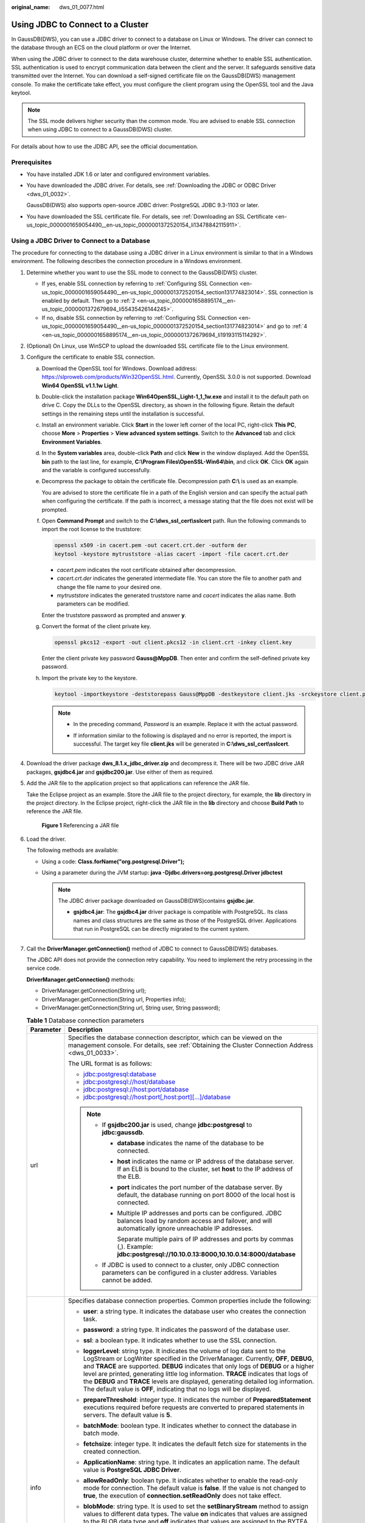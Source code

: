 :original_name: dws_01_0077.html

.. _dws_01_0077:

Using JDBC to Connect to a Cluster
==================================

In GaussDB(DWS), you can use a JDBC driver to connect to a database on Linux or Windows. The driver can connect to the database through an ECS on the cloud platform or over the Internet.

When using the JDBC driver to connect to the data warehouse cluster, determine whether to enable SSL authentication. SSL authentication is used to encrypt communication data between the client and the server. It safeguards sensitive data transmitted over the Internet. You can download a self-signed certificate file on the GaussDB(DWS) management console. To make the certificate take effect, you must configure the client program using the OpenSSL tool and the Java keytool.

.. note::

   The SSL mode delivers higher security than the common mode. You are advised to enable SSL connection when using JDBC to connect to a GaussDB(DWS) cluster.

For details about how to use the JDBC API, see the official documentation.

Prerequisites
-------------

-  You have installed JDK 1.6 or later and configured environment variables.

-  You have downloaded the JDBC driver. For details, see :ref:`Downloading the JDBC or ODBC Driver <dws_01_0032>`.

   GaussDB(DWS) also supports open-source JDBC driver: PostgreSQL JDBC 9.3-1103 or later.

-  You have downloaded the SSL certificate file. For details, see :ref:`Downloading an SSL Certificate <en-us_topic_0000001659054490__en-us_topic_0000001372520154_li13478842115911>`.

Using a JDBC Driver to Connect to a Database
--------------------------------------------

The procedure for connecting to the database using a JDBC driver in a Linux environment is similar to that in a Windows environment. The following describes the connection procedure in a Windows environment.

#. Determine whether you want to use the SSL mode to connect to the GaussDB(DWS) cluster.

   -  If yes, enable SSL connection by referring to :ref:`Configuring SSL Connection <en-us_topic_0000001659054490__en-us_topic_0000001372520154_section131774823014>`. SSL connection is enabled by default. Then go to :ref:`2 <en-us_topic_0000001658895174__en-us_topic_0000001372679694_li55435426144245>`.
   -  If no, disable SSL connection by referring to :ref:`Configuring SSL Connection <en-us_topic_0000001659054490__en-us_topic_0000001372520154_section131774823014>` and go to :ref:`4 <en-us_topic_0000001658895174__en-us_topic_0000001372679694_li19193115114292>`.

#. .. _en-us_topic_0000001658895174__en-us_topic_0000001372679694_li55435426144245:

   (Optional) On Linux, use WinSCP to upload the downloaded SSL certificate file to the Linux environment.

#. Configure the certificate to enable SSL connection.

   a. Download the OpenSSL tool for Windows. Download address: https://slproweb.com/products/Win32OpenSSL.html. Currently, OpenSSL 3.0.0 is not supported. Download **Win64 OpenSSL v1.1.1w Light**.

   b. Double-click the installation package **Win64OpenSSL_Light-1_1_1w.exe** and install it to the default path on drive C. Copy the DLLs to the OpenSSL directory, as shown in the following figure. Retain the default settings in the remaining steps until the installation is successful.

      |image1|

   c. Install an environment variable. Click **Start** in the lower left corner of the local PC, right-click **This PC**, choose **More** > **Properties** > **View advanced system settings**. Switch to the **Advanced** tab and click **Environment Variables**.

      |image2|

   d. In the **System variables** area, double-click **Path** and click **New** in the window displayed. Add the OpenSSL **bin** path to the last line, for example, **C:\\Program Files\\OpenSSL-Win64\\bin**, and click **OK**. Click **OK** again and the variable is configured successfully.

      |image3|

   e. Decompress the package to obtain the certificate file. Decompression path **C:\\** is used as an example.

      You are advised to store the certificate file in a path of the English version and can specify the actual path when configuring the certificate. If the path is incorrect, a message stating that the file does not exist will be prompted.

   f. Open **Command Prompt** and switch to the **C:\\dws_ssl_cert\\sslcert** path. Run the following commands to import the root license to the truststore:

      .. code-block::

         openssl x509 -in cacert.pem -out cacert.crt.der -outform der
         keytool -keystore mytruststore -alias cacert -import -file cacert.crt.der

      -  *cacert.pem* indicates the root certificate obtained after decompression.
      -  *cacert.crt.der* indicates the generated intermediate file. You can store the file to another path and change the file name to your desired one.
      -  *mytruststore* indicates the generated truststore name and *cacert* indicates the alias name. Both parameters can be modified.

      Enter the truststore password as prompted and answer **y**.

   g. Convert the format of the client private key.

      .. code-block::

         openssl pkcs12 -export -out client.pkcs12 -in client.crt -inkey client.key

      Enter the client private key password **Gauss@MppDB**. Then enter and confirm the self-defined private key password.

   h. Import the private key to the keystore.

      .. code-block::

         keytool -importkeystore -deststorepass Gauss@MppDB -destkeystore client.jks -srckeystore client.pkcs12 -srcstorepass Password -srcstoretype PKCS12 -alias 1

      .. note::

         -  In the preceding command, *Password* is an example. Replace it with the actual password.

         -  If information similar to the following is displayed and no error is reported, the import is successful. The target key file **client.jks** will be generated in **C:\\dws_ssl_cert\\sslcert**.

            |image4|

            |image5|

#. .. _en-us_topic_0000001658895174__en-us_topic_0000001372679694_li19193115114292:

   Download the driver package **dws_8.1.x_jdbc_driver.zip** and decompress it. There will be two JDBC drive JAR packages, **gsjdbc4.jar** and **gsjdbc200.jar**. Use either of them as required.

#. Add the JAR file to the application project so that applications can reference the JAR file.

   Take the Eclipse project as an example. Store the JAR file to the project directory, for example, the **lib** directory in the project directory. In the Eclipse project, right-click the JAR file in the **lib** directory and choose **Build Path** to reference the JAR file.


   .. figure:: /_static/images/en-us_image_0000001759511761.png
      :alt: **Figure 1** Referencing a JAR file

      **Figure 1** Referencing a JAR file

#. Load the driver.

   The following methods are available:

   -  Using a code: **Class.forName("org.postgresql.Driver");**
   -  Using a parameter during the JVM startup: **java -Djdbc.drivers=org.postgresql.Driver jdbctest**

      .. note::

         The JDBC driver package downloaded on GaussDB(DWS)contains **gsjdbc.jar**.

         -  **gsjdbc4.jar**: The **gsjdbc4.jar** driver package is compatible with PostgreSQL. Its class names and class structures are the same as those of the PostgreSQL driver. Applications that run in PostgreSQL can be directly migrated to the current system.

#. Call the **DriverManager.getConnection()** method of JDBC to connect to GaussDB(DWS) databases.

   The JDBC API does not provide the connection retry capability. You need to implement the retry processing in the service code.

   **DriverManager.getConnection()** methods:

   -  DriverManager.getConnection(String url);
   -  DriverManager.getConnection(String url, Properties info);
   -  DriverManager.getConnection(String url, String user, String password);

   .. table:: **Table 1** Database connection parameters

      +-----------------------------------+------------------------------------------------------------------------------------------------------------------------------------------------------------------------------------------------------------------------------------------------------------------------------------------------------------------------------------------------------------------------------------------------------------------------------------------------------------------------------------------------------------------------+
      | Parameter                         | Description                                                                                                                                                                                                                                                                                                                                                                                                                                                                                                            |
      +===================================+========================================================================================================================================================================================================================================================================================================================================================================================================================================================================================================================+
      | url                               | Specifies the database connection descriptor, which can be viewed on the management console. For details, see :ref:`Obtaining the Cluster Connection Address <dws_01_0033>`.                                                                                                                                                                                                                                                                                                                                           |
      |                                   |                                                                                                                                                                                                                                                                                                                                                                                                                                                                                                                        |
      |                                   | The URL format is as follows:                                                                                                                                                                                                                                                                                                                                                                                                                                                                                          |
      |                                   |                                                                                                                                                                                                                                                                                                                                                                                                                                                                                                                        |
      |                                   | -  jdbc:postgresql:database                                                                                                                                                                                                                                                                                                                                                                                                                                                                                            |
      |                                   | -  jdbc:postgresql://host/database                                                                                                                                                                                                                                                                                                                                                                                                                                                                                     |
      |                                   | -  jdbc:postgresql://host:port/database                                                                                                                                                                                                                                                                                                                                                                                                                                                                                |
      |                                   | -  jdbc:postgresql://host:port[,host:port][...]/database                                                                                                                                                                                                                                                                                                                                                                                                                                                               |
      |                                   |                                                                                                                                                                                                                                                                                                                                                                                                                                                                                                                        |
      |                                   | .. note::                                                                                                                                                                                                                                                                                                                                                                                                                                                                                                              |
      |                                   |                                                                                                                                                                                                                                                                                                                                                                                                                                                                                                                        |
      |                                   |    -  If **gsjdbc200.jar** is used, change **jdbc:postgresql** to **jdbc:gaussdb**.                                                                                                                                                                                                                                                                                                                                                                                                                                    |
      |                                   |                                                                                                                                                                                                                                                                                                                                                                                                                                                                                                                        |
      |                                   |       -  **database** indicates the name of the database to be connected.                                                                                                                                                                                                                                                                                                                                                                                                                                              |
      |                                   |                                                                                                                                                                                                                                                                                                                                                                                                                                                                                                                        |
      |                                   |       -  **host** indicates the name or IP address of the database server. If an ELB is bound to the cluster, set **host** to the IP address of the ELB.                                                                                                                                                                                                                                                                                                                                                               |
      |                                   |                                                                                                                                                                                                                                                                                                                                                                                                                                                                                                                        |
      |                                   |       -  **port** indicates the port number of the database server. By default, the database running on port 8000 of the local host is connected.                                                                                                                                                                                                                                                                                                                                                                      |
      |                                   |                                                                                                                                                                                                                                                                                                                                                                                                                                                                                                                        |
      |                                   |       -  Multiple IP addresses and ports can be configured. JDBC balances load by random access and failover, and will automatically ignore unreachable IP addresses.                                                                                                                                                                                                                                                                                                                                                  |
      |                                   |                                                                                                                                                                                                                                                                                                                                                                                                                                                                                                                        |
      |                                   |          Separate multiple pairs of IP addresses and ports by commas (,). Example: **jdbc:postgresql://10.10.0.13:8000,10.10.0.14:8000/database**                                                                                                                                                                                                                                                                                                                                                                      |
      |                                   |                                                                                                                                                                                                                                                                                                                                                                                                                                                                                                                        |
      |                                   |    -  If JDBC is used to connect to a cluster, only JDBC connection parameters can be configured in a cluster address. Variables cannot be added.                                                                                                                                                                                                                                                                                                                                                                      |
      +-----------------------------------+------------------------------------------------------------------------------------------------------------------------------------------------------------------------------------------------------------------------------------------------------------------------------------------------------------------------------------------------------------------------------------------------------------------------------------------------------------------------------------------------------------------------+
      | info                              | Specifies database connection properties. Common properties include the following:                                                                                                                                                                                                                                                                                                                                                                                                                                     |
      |                                   |                                                                                                                                                                                                                                                                                                                                                                                                                                                                                                                        |
      |                                   | -  **user**: a string type. It indicates the database user who creates the connection task.                                                                                                                                                                                                                                                                                                                                                                                                                            |
      |                                   | -  **password**: a string type. It indicates the password of the database user.                                                                                                                                                                                                                                                                                                                                                                                                                                        |
      |                                   | -  **ssl**: a boolean type. It indicates whether to use the SSL connection.                                                                                                                                                                                                                                                                                                                                                                                                                                            |
      |                                   | -  **loggerLevel**: string type. It indicates the volume of log data sent to the LogStream or LogWriter specified in the DriverManager. Currently, **OFF**, **DEBUG**, and **TRACE** are supported. **DEBUG** indicates that only logs of **DEBUG** or a higher level are printed, generating little log information. **TRACE** indicates that logs of the **DEBUG** and **TRACE** levels are displayed, generating detailed log information. The default value is **OFF**, indicating that no logs will be displayed. |
      |                                   | -  **prepareThreshold**: integer type. It indicates the number of **PreparedStatement** executions required before requests are converted to prepared statements in servers. The default value is **5**.                                                                                                                                                                                                                                                                                                               |
      |                                   | -  **batchMode**: boolean type. It indicates whether to connect the database in batch mode.                                                                                                                                                                                                                                                                                                                                                                                                                            |
      |                                   | -  **fetchsize**: integer type. It indicates the default fetch size for statements in the created connection.                                                                                                                                                                                                                                                                                                                                                                                                          |
      |                                   | -  **ApplicationName**: string type. It indicates an application name. The default value is **PostgreSQL JDBC Driver**.                                                                                                                                                                                                                                                                                                                                                                                                |
      |                                   | -  **allowReadOnly**: boolean type. It indicates whether to enable the read-only mode for connection. The default value is **false**. If the value is not changed to **true**, the execution of **connection.setReadOnly** does not take effect.                                                                                                                                                                                                                                                                       |
      |                                   | -  **blobMode**: string type. It is used to set the **setBinaryStream** method to assign values to different data types. The value **on** indicates that values are assigned to the BLOB data type and **off** indicates that values are assigned to the BYTEA data type. The default value is **on**.                                                                                                                                                                                                                 |
      |                                   | -  **currentSchema**: string type. It specifies the schema used for connecting to the database.                                                                                                                                                                                                                                                                                                                                                                                                                        |
      |                                   | -  **defaultQueryMetaData**: Boolean. It specifies whether to query SQL metadata by default. The default value is **false**. After this function is enabled, raw data operations are supported. However, it is incompatible with the **create table as** and **select into** operations in **PrepareStatement**.                                                                                                                                                                                                       |
      |                                   | -  **connectionExtraInfo**: boolean type. This parameter indicates whether the JDBC driver reports the driver deployment path and process owner to the database.                                                                                                                                                                                                                                                                                                                                                       |
      |                                   |                                                                                                                                                                                                                                                                                                                                                                                                                                                                                                                        |
      |                                   |    .. note::                                                                                                                                                                                                                                                                                                                                                                                                                                                                                                           |
      |                                   |                                                                                                                                                                                                                                                                                                                                                                                                                                                                                                                        |
      |                                   |       The value can be **true** or **false**. The default value is **true**. If **connectionExtraInfo** is set to **true**, the JDBC driver reports the driver deployment path and process owner to the database and displays the information in the **connection_info** parameter. In this case, you can query the information from **PG_STAT_ACTIVITY** or **PGXC_STAT_ACTIVITY**.                                                                                                                                   |
      +-----------------------------------+------------------------------------------------------------------------------------------------------------------------------------------------------------------------------------------------------------------------------------------------------------------------------------------------------------------------------------------------------------------------------------------------------------------------------------------------------------------------------------------------------------------------+
      | user                              | Specifies the database user.                                                                                                                                                                                                                                                                                                                                                                                                                                                                                           |
      +-----------------------------------+------------------------------------------------------------------------------------------------------------------------------------------------------------------------------------------------------------------------------------------------------------------------------------------------------------------------------------------------------------------------------------------------------------------------------------------------------------------------------------------------------------------------+
      | password                          | Specifies the password of the database user.                                                                                                                                                                                                                                                                                                                                                                                                                                                                           |
      +-----------------------------------+------------------------------------------------------------------------------------------------------------------------------------------------------------------------------------------------------------------------------------------------------------------------------------------------------------------------------------------------------------------------------------------------------------------------------------------------------------------------------------------------------------------------+

   The following describes the sample code used to encrypt the connection using the SSL certificate:

   ::

      // The following code obtains the database SSL connection operation and encapsulates the operation as an API.
      public static Connection GetConnection(String username, String passwd) {
          // Define the driver class.
          String driver = "org.postgresql.Driver";
               //Set keyStore.
          System.setProperty("javax.net.ssl.trustStore", "mytruststore");
          System.setProperty("javax.net.ssl.keyStore", "client.jks");
          System.setProperty("javax.net.ssl.trustStorePassword", "password");
          System.setProperty("javax.net.ssl.keyStorePassword", "password");

          Properties props = new Properties();
          props.setProperty("user", username);
          props.setProperty("password", passwd);
          props.setProperty("ssl", "true");

          String url = "jdbc:postgresql://" + "10.10.0.13" + ':' + "8000" + '/' + "postgresgaussdb";
          Connection conn = null;

          try {
              // Load the driver.
              Class.forName(driver);
          } catch (Exception e) {
              e.printStackTrace();
              return null;
          }
          try {
              // Create a connection.
              conn = DriverManager.getConnection(url, props);
              System.out.println("Connection succeed!");
          } catch (SQLException throwables) {
              throwables.printStackTrace();
              return null;
          }
          return conn;
      }

#. Run SQL statements.

   a. Run the following command to create a statement object:

      ::

         Statement stmt = con.createStatement();

   b. Run the following command to execute the statement object:

      ::

         int rc = stmt.executeUpdate("CREATE TABLE tab1(id INTEGER, name VARCHAR(32));");

   c. Run the following command to release the statement object:

      ::

         stmt.close();

#. Call **close()** to close the connection.

Sample Code
-----------

This code sample illustrates how to develop applications based on the JDBC API provided by GaussDB(DWS).

.. note::

   Before completing the following example, you need to create a stored procedure. For details, see "Tutorial: Development Using JDBC or ODBC" in the *Data Warehouse Service (DWS) Developer Guide*.

   ::

      create or replace procedure testproc
      (
          psv_in1 in integer,
          psv_in2 in integer,
          psv_inout in out integer
      )
      as
      begin
          psv_inout := psv_in1 + psv_in2 + psv_inout;
      end;
      /

::

   //DBtest.java
   //gsjdbc4.jar is used as an example.
   //Demonstrate the main steps for JDBC development, including creating databases, creating tables, and inserting data.

   import java.sql.Connection;
   import java.sql.DriverManager;
   import java.sql.PreparedStatement;
   import java.sql.SQLException;

   import java.sql.Statement;
   import java.sql.CallableStatement;
   import java.sql.Types;

   public class DBTest {
   //Create a database connection. Replace the following IP address and database with the actual database connection address and database name.
     public static Connection GetConnection(String username, String passwd) {
       String driver = "org.postgresql.Driver";
       String sourceURL = "jdbc:postgresql://10.10.0.13:8000/database";
       Connection conn = null;
       try {
         // Load the database driver.
         Class.forName(driver).newInstance();
       } catch (Exception e) {
         e.printStackTrace();
         return null;
       }

       try {
         //Create a database connection.
         conn = DriverManager.getConnection(sourceURL, username, passwd);
         System.out.println("Connection succeed!");
       } catch (Exception e) {
         e.printStackTrace();
         return null;
       }

       return conn;
     };

     //Run the common SQL statements to create table customer_t1.
     public static void CreateTable(Connection conn) {
       Statement stmt = null;
       try {
         stmt = conn.createStatement();

         //Run the common SQL statements.
         int rc = stmt
             .executeUpdate("CREATE TABLE customer_t1(c_customer_sk INTEGER, c_customer_name VARCHAR(32));");

         stmt.close();
       } catch (SQLException e) {
         if (stmt != null) {
           try {
             stmt.close();
           } catch (SQLException e1) {
             e1.printStackTrace();
           }
         }
         e.printStackTrace();
       }
     }

     //Run the prepared statements and insert data in batches.
     public static void BatchInsertData(Connection conn) {
       PreparedStatement pst = null;

       try {
         //Generate the prepared statements.
         pst = conn.prepareStatement("INSERT INTO customer_t1 VALUES (?,?)");
         for (int i = 0; i < 3; i++) {
           //Add parameters.
           pst.setInt(1, i);
           pst.setString(2, "data " + i);
           pst.addBatch();
         }
         //Execute batch processing.
         pst.executeBatch();
         pst.close();
       } catch (SQLException e) {
         if (pst != null) {
           try {
             pst.close();
           } catch (SQLException e1) {
           e1.printStackTrace();
           }
         }
         e.printStackTrace();
       }
     }

     //Run the precompiled statement to update the data.
     public static void ExecPreparedSQL(Connection conn) {
       PreparedStatement pstmt = null;
       try {
         pstmt = conn
             .prepareStatement("UPDATE customer_t1 SET c_customer_name = ? WHERE c_customer_sk = 1");
         pstmt.setString(1, "new Data");
         int rowcount = pstmt.executeUpdate();
         pstmt.close();
       } catch (SQLException e) {
         if (pstmt != null) {
           try {
             pstmt.close();
           } catch (SQLException e1) {
             e1.printStackTrace();
           }
         }
         e.printStackTrace();
       }
     }


   //Execute the storage procedure.
     public static void ExecCallableSQL(Connection conn) {
       CallableStatement cstmt = null;
       try {

         cstmt=conn.prepareCall("{? = CALL TESTPROC(?,?,?)}");
         cstmt.setInt(2, 50);
         cstmt.setInt(1, 20);
         cstmt.setInt(3, 90);
         cstmt.registerOutParameter(4, Types.INTEGER);  //Register a parameter of the out type. Its value is an integer.
         cstmt.execute();
         int out = cstmt.getInt(4);  //Obtain the out parameter.
         System.out.println("The CallableStatment TESTPROC returns:"+out);
         cstmt.close();
       } catch (SQLException e) {
         if (cstmt != null) {
           try {
             cstmt.close();
           } catch (SQLException e1) {
             e1.printStackTrace();
           }
         }
         e.printStackTrace();
       }
     }


     /**
      * Main program, which gradually invokes each static method.
      * @param args
     */
     public static void main(String[] args) {
       //Create a database connection. Replace User and Password with the actual database user name and password.
       Connection conn = GetConnection("User", "Password");

       //Create a table.
       CreateTable(conn);

       //Insert data in batches.
       BatchInsertData(conn);

       //Run the precompiled statement to update the data.
       ExecPreparedSQL(conn);

       //Execute the storage procedure.
       ExecCallableSQL(conn);

       //Close the database connection.
       try {
         conn.close();
       } catch (SQLException e) {
         e.printStackTrace();
       }

     }

   }

.. |image1| image:: /_static/images/en-us_image_0000001735984732.png
.. |image2| image:: /_static/images/en-us_image_0000001759351881.png
.. |image3| image:: /_static/images/en-us_image_0000001962140553.png
.. |image4| image:: /_static/images/en-us_image_0000001711432840.png
.. |image5| image:: /_static/images/en-us_image_0000001711592340.png

